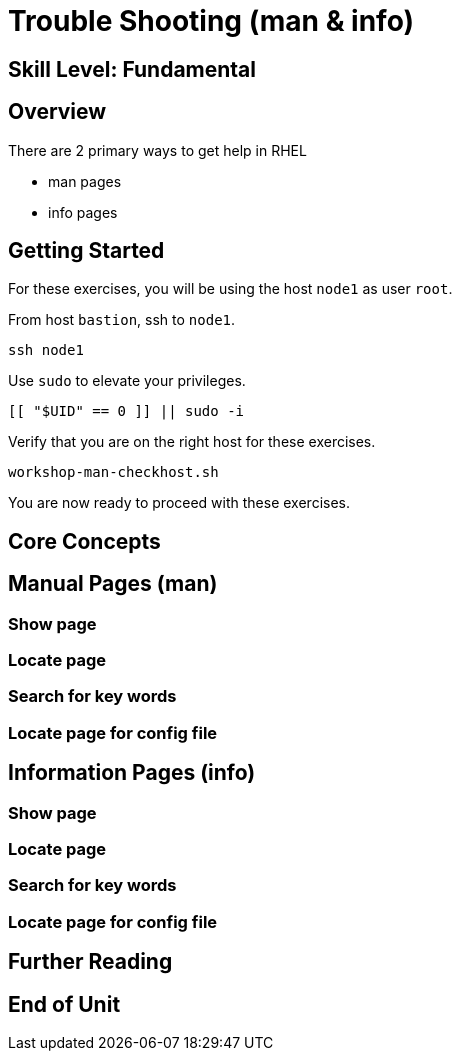 
= *Trouble Shooting* (man & info)

[discrete]
== *Skill Level: Fundamental*




== Overview

There are 2 primary ways to get help in RHEL

    * man pages
    * info pages

== Getting Started

For these exercises, you will be using the host `node1` as user `root`.

From host `bastion`, ssh to `node1`.

[{format_cmd}]
----
ssh node1
----

Use `sudo` to elevate your privileges.

[{format_cmd}]
----
[[ "$UID" == 0 ]] || sudo -i
----

Verify that you are on the right host for these exercises.

[{format_cmd}]
----
workshop-man-checkhost.sh
----

You are now ready to proceed with these exercises.

== Core Concepts

== Manual Pages (man)

=== Show page

=== Locate page

=== Search for key words

=== Locate page for config file

== Information Pages (info)

=== Show page

=== Locate page

=== Search for key words

=== Locate page for config file

== Further Reading

[discrete]
== End of Unit

////
Always end files with a blank line to avoid include problems.
////

